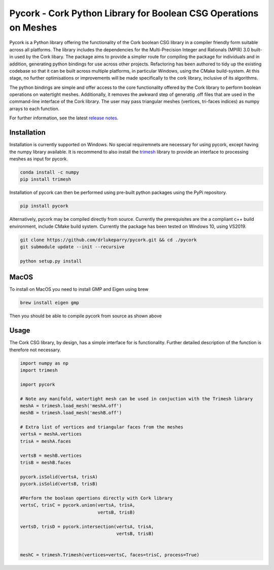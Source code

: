 Pycork - Cork Python Library for Boolean CSG Operations on Meshes
=============================================================================

.. image:: https://github.com/drlukeparry/pycork/actions/workflows/pythonpublish.yml/badge.svg
    :target: https://github.com/drlukeparry/pycork/actions
.. image:: https://badge.fury.io/py/pycork.svg
    :target: https://badge.fury.io/py/pycork
.. image:: https://static.pepy.tech/personalized-badge/pycork?period=total&units=international_system&left_color=black&right_color=orange&left_text=Downloads
 :target: https://pepy.tech/project/pycork


Pycork is a Python library offering the functionality of the Cork boolean CSG library in a compiler friendly form suitable across all platforms. The library includes the dependencies for the Multi-Precision Integer and Rationals (MPIR) 3.0 built-in used by the Cork libary. The package aims to provide a simpler route for compiling the package for individuals and in addition, generating python bindings for use across other projects. Refactoring has been authored to tidy up the existing codebase so that it can be built across multiple platforms, in particular Windows, using the CMake build-system. At this stage, no further optimisations or improvements will be made specifically to the cork library, inclusive of its algorithms.

The python bindings are simple and offer access to the core functionality offered by the Cork library to perform boolean operations on watertight meshes. Additionally, it removes the awkward step of generatig .off files that are used in the command-line interface of the Cork library. The user may pass triangular meshes (vertices, tri-faces indices) as numpy arrays to each function.

For further information, see the latest `release notes <https://github.com/drlukeparry/pycork/blob/master/CHANGELOG.md>`_.

Installation
*************

Installation is currently supported on Windows. No special requiremnets are necessary for using pycork, except having the numpy library available. It is recommend to also install the `trimesh <https://github.com/mikedh/trimesh>`_ library to provide an interface to processing meshes as input for pycork.

.. code:: bash

    conda install -c numpy
    pip install trimesh

Installation of pycork can then be performed using pre-built python packages using the PyPi repository.

.. code:: bash

    pip install pycork

Alternatively, pycork may be compiled directly from source. Currently the prerequisites are the a compliant c++ build environment, include CMake build system. Currently the package has been tested on Windows 10, using VS2019.

.. code:: bash

    git clone https://github.com/drlukeparry/pycork.git && cd ./pycork
    git submodule update --init --recursive

    python setup.py install
    
MacOS
********************

To install on MacOS you need to install GMP and Eigen using brew

.. code:: bash

    brew install eigen gmp
    
Then you should be able to compile pycork from source as shown above

Usage
******

The Cork CSG library, by design, has a simple interface for is functionality. Further detailed description of the function is therefore not necessary.

.. code:: python

    import numpy as np
    import trimesh

    import pycork

    # Note any manifold, watertight mesh can be used in conjuction with the Trimesh library
    meshA = trimesh.load_mesh('meshA.off')
    meshB = trimesh.load_mesh('meshB.off')

    # Extra list of vertices and triangular faces from the meshes
    vertsA = meshA.vertices
    trisA = meshA.faces

    vertsB = meshB.vertices
    trisB = meshB.faces

    pycork.isSolid(vertsA, trisA)
    pycork.isSolid(vertsB, trisB)

    #Perform the boolean opertions directly with Cork library
    vertsC, trisC = pycork.union(vertsA, trisA,
                                 vertsB, trisB)

    vertsD, trisD = pycork.intersection(vertsA, trisA,
                                        vertsB, trisB)


    meshC = trimesh.Trimesh(vertices=vertsC, faces=trisC, process=True)


